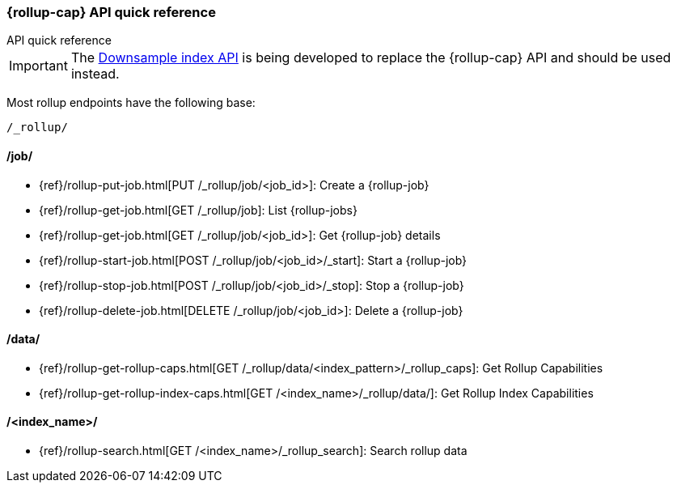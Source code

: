 [role="xpack"]
[role="exclude",id="rollup-api-quickref"]
=== {rollup-cap} API quick reference
++++
<titleabbrev>API quick reference</titleabbrev>
++++

IMPORTANT: The <<indices-downsample-data-stream,Downsample index API>> is being developed to replace the {rollup-cap} API and should be used instead.

Most rollup endpoints have the following base:

[source,js]
----
/_rollup/
----
// NOTCONSOLE

[discrete]
[[rollup-api-jobs]]
==== /job/

* {ref}/rollup-put-job.html[PUT /_rollup/job/<job_id+++>+++]: Create a {rollup-job}
* {ref}/rollup-get-job.html[GET /_rollup/job]: List {rollup-jobs}
* {ref}/rollup-get-job.html[GET /_rollup/job/<job_id+++>+++]: Get {rollup-job} details
* {ref}/rollup-start-job.html[POST /_rollup/job/<job_id>/_start]: Start a {rollup-job}
* {ref}/rollup-stop-job.html[POST /_rollup/job/<job_id>/_stop]: Stop a {rollup-job}
* {ref}/rollup-delete-job.html[DELETE /_rollup/job/<job_id+++>+++]: Delete a {rollup-job}

[discrete]
[[rollup-api-data]]
==== /data/

* {ref}/rollup-get-rollup-caps.html[GET /_rollup/data/<index_pattern+++>/_rollup_caps+++]: Get Rollup Capabilities
* {ref}/rollup-get-rollup-index-caps.html[GET /<index_name+++>/_rollup/data/+++]: Get Rollup Index Capabilities

[discrete]
[[rollup-api-index]]
==== /<index_name>/

* {ref}/rollup-search.html[GET /<index_name>/_rollup_search]: Search rollup data
